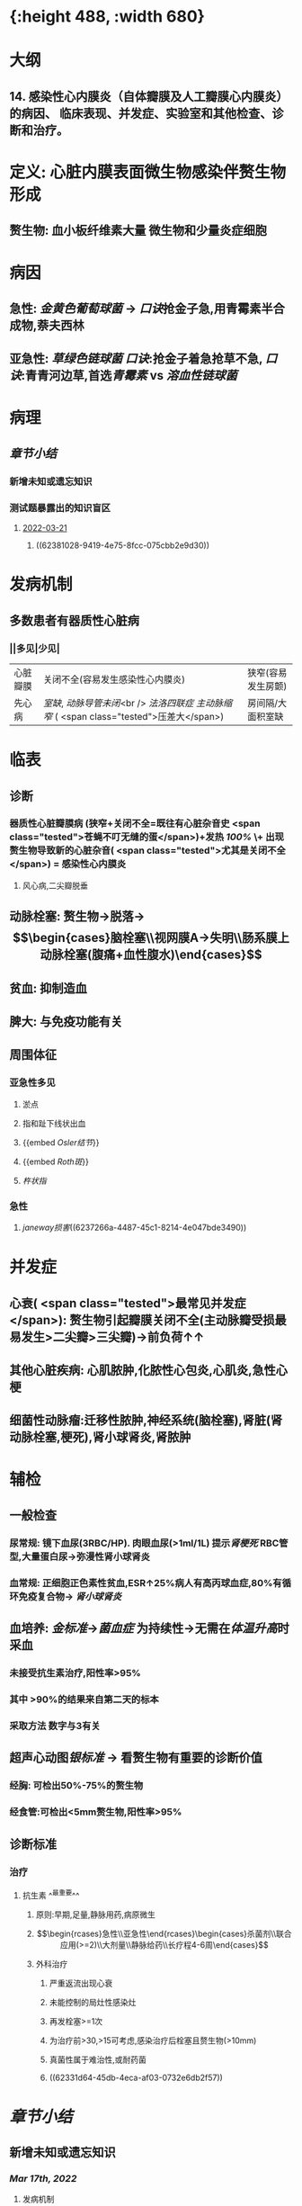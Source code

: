 :PROPERTIES:
:ID:       080D09D7-E236-443C-AE1C-E08ADF627A5C
:END:

#+ALIAS: 感心

* [[../assets/内科_感染性心内膜炎_天天师兄22考研_1647518742022_0.png]]{:height 488, :width 680}
* 大纲
:PROPERTIES:
:collapsed: true
:END:
** 14. 感染性心内膜炎（自体瓣膜及人工瓣膜心内膜炎）的病因、 临床表现、并发症、实验室和其他检查、诊断和治疗。
* 定义: 心脏内膜表面微生物感染伴赘生物形成
:PROPERTIES:
:collapsed: true
:END:
** 赘生物: 血小板纤维素大量 微生物和少量炎症细胞
* 病因
:PROPERTIES:
:collapsed: true
:END:
** 急性: [[金黄色葡萄球菌]] → [[口诀]]抢金子急,用青霉素半合成物,萘夫西林
** 亚急性: [[草绿色链球菌]] [[口诀]]:抢金子着急抢草不急, [[口诀]]:青青河边草,首选[[青霉素 ]]vs [[溶血性链球菌]]
* 病理
** [[章节小结]] 
:PROPERTIES:
:END:
*** 新增未知或遗忘知识
*** 测试题暴露出的知识盲区
**** [[file:../journals/2022_03_21.org][2022-03-21]]
***** ((62381028-9419-4e75-8fcc-075cbb2e9d30))
* 发病机制
:PROPERTIES:
:collapsed: true
:END:
** 多数患者有器质性心脏病
*** ||多见|少见|
|心脏瓣膜|关闭不全(容易发生感染性心内膜炎)|狭窄(容易发生房颤)|
|先心病|[[室缺]], [[动脉导管未闭]]<br /> [[法洛四联症]] [[主动脉缩窄]] ( <span class="tested">压差大</span>)|房间隔/大面积室缺|
* 临表
:PROPERTIES:
:collapsed: true
:END:
** 诊断
*** 器质性心脏瓣膜病 (狭窄+关闭不全=既往有心脏杂音史 <span class="tested">苍蝇不叮无缝的蛋</span>)+发热 [[100%]] \+ 出现赘生物导致新的心脏杂音( <span class="tested">尤其是关闭不全</span>) = 感染性心内膜炎
**** 风心病,二尖瓣脱垂
** 动脉栓塞: 赘生物→脱落→$$\begin{cases}脑栓塞\\视网膜A→失明\\肠系膜上动脉栓塞(腹痛+血性腹水)\end{cases}$$
** 贫血: 抑制造血
** 脾大: 与免疫功能有关
** 周围体征 
:PROPERTIES:
:id: 6222cc9f-c2b1-439f-88d4-a9d8fbe7abbb
:END:
*** 亚急性多见
**** 淤点
**** 指和趾下线状出血
**** {{embed [[Osler结节]]}}
**** {{embed [[Roth斑]]}}
**** [[杵状指]]
*** 急性
**** [[janeway损害]]((6237266a-4487-45c1-8214-4e047bde3490))
* 并发症
:PROPERTIES:
:collapsed: true
:END:
** 心衰( <span class="tested">最常见并发症</span>): 赘生物引起瓣膜关闭不全(主动脉瓣受损最易发生>二尖瓣>三尖瓣)→前负荷↑↑
** 其他心脏疾病: 心肌脓肿,化脓性心包炎,心肌炎,急性心梗
** 细菌性动脉瘤:迁移性脓肿,神经系统(脑栓塞),肾脏(肾动脉栓塞,梗死),肾小球肾炎,肾脓肿
* 辅检
:PROPERTIES:
:collapsed: true
:END:
** 一般检查
*** 尿常规: 镜下血尿(3RBC/HP). 肉眼血尿(>1ml/1L) 提示[[肾梗死]] RBC管型,大量蛋白尿→弥漫性肾小球肾炎
*** 血常规: 正细胞正色素性贫血,ESR↑25%病人有高丙球血症,80%有循环免疫复合物→ [[肾小球肾炎]]
** 血培养: [[金标准]]→[[菌血症]] 为持续性→无需在[[体温升高]]时采血
*** 未接受抗生素治疗,阳性率>95%
*** 其中 >90%的结果来自第二天的标本
*** 采取方法 数字与3有关
** 超声心动图[[银标准]] → 看赘生物有重要的诊断价值
*** 经胸: 可检出50%-75%的赘生物
*** 经食管:可检出<5mm赘生物,阳性率>95%
** 诊断标准
*** 治疗
**** 抗生素 ^^最重要^^
***** 原则:早期,足量,静脉用药,病原微生
***** $$\begin{rcases}急性\\亚急性\end{rcases}\begin{cases}杀菌剂\\联合应用(>=2)\\大剂量\\静脉给药\\长疗程4-6周\end{cases}$$
***** 外科治疗
****** 严重返流出现心衰
****** 未能控制的局灶性感染灶
****** 再发栓塞>=1次
****** 为治疗前>30,>15可考虑,感染治疗后栓塞且赘生物(>10mm)
****** 真菌性属于难治性,或耐药菌
****** ((62331d64-45db-4eca-af03-0732e6db2f57))
* [[章节小结]] 
:PROPERTIES:
:END:
** 新增未知或遗忘知识
*** [[Mar 17th, 2022]]
:PROPERTIES:
:collapsed: true
:END:
**** 发病机制
***** 亚急性 至少占据 ^^2/3^^
****** 血流动力学因素
******* 多发生于器质性心脏病:[[二尖瓣关闭不全]]和 [[file:./主闭.org][主闭]] .室间隔缺损.(常位于高速射流和湍流的下游)血流冲击内膜致局部损伤 .^^主动脉缩窄^^ 而不是 [[file:../pages/主狭.org][主狭]]
:PROPERTIES:
:id: 6236ff92-2c44-4a24-a9ee-efc92a8dbc01
:END:
****** 非细菌性血栓性心内膜炎: 先形成无菌性赘生物后利于细菌定局
****** 短暂性菌血症: 循环中细菌定居在无菌性的赘生物上
****** 细菌感染无菌性赘生物
******* [[草绿色链球菌]]从口腔进入血流的机会频繁黏附性强因而最常见
******* [[大肠杆菌]]黏附性差
******* 促使[[血小板]]聚集和 <span class="tested">纤维蛋白</span>沉积附着在外,防止吞噬细胞进入形成庇护
***** 急性
****** 发病机制不清楚,^^正常瓣膜即可侵犯^^.金黄色葡萄球菌致病力强
**** {{embed [[感染性心内膜炎/临床表现]]}}
**** {{embed [[感染性心内膜炎/并发症]]}}
**** 血培养 ((62331b63-87ba-4f16-bc7a-9aa9c58f50d8))
***** 第一天间隔一小时采血,一共采3次,防止抗生素的干扰.血培养阴性不能排除
***** 接受过抗生素的必须停药2-7天后再进行采血
***** 内科:无需在体温低热时采血因为菌血症为持续VS [[外科学]]应在寒颤高热时采血
**** 免疫学检查
***** 循环免疫复合物: 80%
***** 高丙种球蛋白血症:25%
**** {{embed [[感染性心内膜炎/治疗停药指征]]}}
**** 抗生素:
***** 链球菌:青霉素→万古霉素+庆大霉素
***** 葡萄球菌: 经验用药: 苯唑西林+庆大霉素
耐甲氧西林葡萄球菌:万古霉素+利福平
***** G⁻杆菌:哌拉西林/头孢他啶+庆大霉素
***** 真菌:两性霉素
***** 外科:[[口诀]]大师(>10mm)流脓真衰塞
*** [[file:../journals/2022_03_20.org][2022-03-20]]
**** {{embed ((6237257b-1bbb-4c2a-af74-7f8699b155b4))}}
** 测试题暴露出的知识盲区
*** [[Mar 17th, 2022]]
**** ((62331853-f619-4a2e-9b27-152ae3878cb3))
***** ((623318e1-29b8-43cc-9358-d0a6c8e856d6))
**** ((6232e317-da3d-4219-b4e4-645e199dbfaf))
***** 但一般不会出现[[环形红斑]]，环形红斑是[[急性风湿热]]具有诊断意义的病变。
**** ((62331b3c-58c7-4a6a-a71e-a2ab9b0581bb))
**** ((62331c28-9bca-4904-aae4-267e506c2fb1))
***** #+BEGIN_QUOTE
亚急性感染性心内膜炎最常见致病菌为链球菌（G⁺球菌），经验治疗一般以青霉素为主，但该患者青霉素皮试（+），考虑青霉素过敏，须更换其他抗菌谱类似的抗生素。[[万古霉素]]（B对）为糖肽类抗生素，对G⁺有强大的杀菌效力。[[先锋霉素]]（D对）为头孢菌素类抗生素，对G⁺有强大的杀菌效力。红霉素（A错）为大环内酯类药物，通常为抑菌作用，仅在高浓度时有一定杀菌作用，且红霉素的抗菌效力不及青霉素。[[氯霉素]]（C错）对G⁻细菌作用强于G⁺细菌，属于抑菌药，且对造血系统可能产生致命性毒性，因此，当能够使用其他抗生素或感染原因不明时，绝对不要使用氯霉素（八版药理学P393）。
#+END_QUOTE
**** ((62331c50-2d18-4848-9f4e-342cea4e9f66))
***** #+BEGIN_QUOTE
治疗感染性心内膜炎时，抗生素的疗程至少4～6周，因此应用抗生素2周后血培养阴性说法错误（D错）。感染性心内膜炎的治愈标准包括：应用抗生素4～6周后体温（B对）和血沉恢复正常，自觉症状改善和消失，脾脏缩小（A对），红细胞、血细胞和血红蛋白上升（C对），尿常规转阴，且在停用抗生素后第1、2和6周作血培养均为阴性。
#+END_QUOTE
**** ((62331d64-45db-4eca-af03-0732e6db2f57))
*** [[file:../journals/2022_03_20.org][2022-03-20]]
**** ((623722e9-3581-45ca-87d7-769656747b1f))
***** ((6236ff92-2c44-4a24-a9ee-efc92a8dbc01))
***** ((62372435-d77b-4516-a0f3-1ff224602471))
**** ((62372546-55ef-4b0d-ae5a-865eb0a2a872))
***** [[file:./Comments.org][comments]] 二闭是最常见的病因,主闭为最容易有临床症状的病因,同时最易引发心力衰竭75%, [[file:../pages/二闭.org][二闭]] 25%
:PROPERTIES:
:id: 6237257b-1bbb-4c2a-af74-7f8699b155b4
:END:
**** ((623724a0-c1d7-43ef-8bcd-e6a4f292abd5))
***** ((62372501-598c-480e-9d49-578d57dd2db4))
**** {{embed ((62331d64-45db-4eca-af03-0732e6db2f57))}}
***** #+BEGIN_QUOTE
外科说心梗最少半年才能手术—看来边看外科还是有用的！
#+END_QUOTE